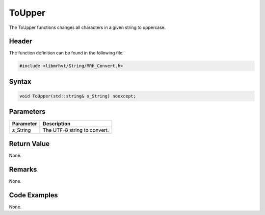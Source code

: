 ToUpper
=======
The ToUpper functions changes all characters in a given string to uppercase.

Header
------
The function definition can be found in the following file:

.. code-block:: c

    #include <libmrhvt/String/MRH_Convert.h>


Syntax
------
.. code-block:: c

    void ToUpper(std::string& s_String) noexcept;


Parameters
----------
.. list-table::
    :header-rows: 1

    * - Parameter
      - Description
    * - s_String
      - The UTF-8 string to convert.


Return Value
------------
None.

Remarks
-------
None.

Code Examples
-------------
None.